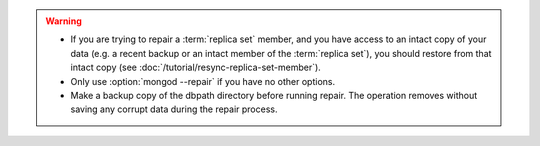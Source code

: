.. warning::

   - If you are trying to repair a :term:`replica set` member, and you
     have access to an intact copy of your data (e.g. a recent backup
     or an intact member of the :term:`replica set`), you should
     restore from that intact copy (see
     :doc:`/tutorial/resync-replica-set-member`).

   - Only use :option:`mongod --repair` if you have no other options.

   - Make a backup copy of the dbpath directory before running repair.
     The operation removes without saving any corrupt data during the
     repair process.

